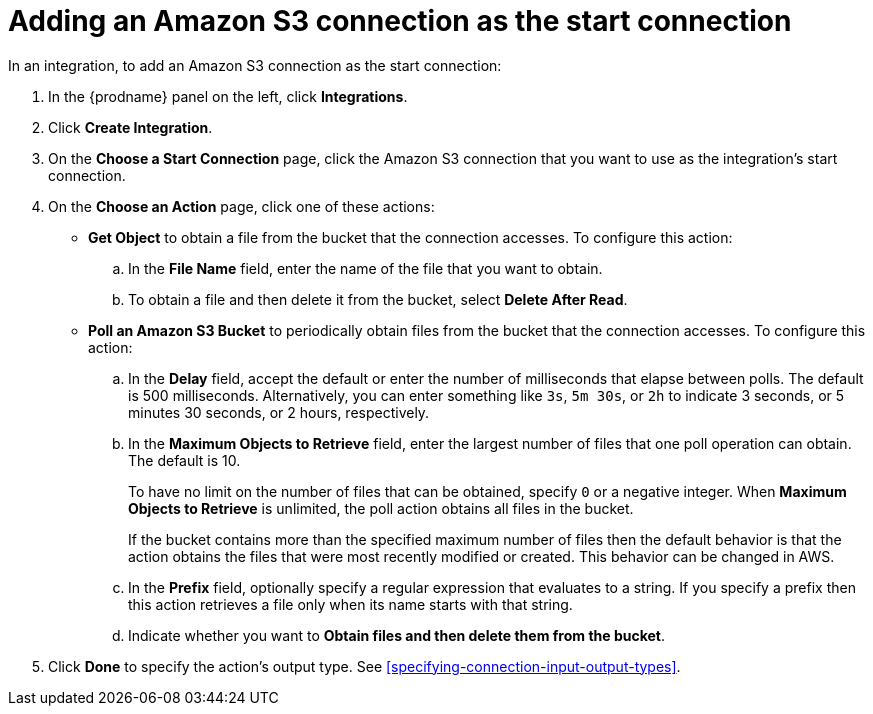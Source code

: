 [id='adding-s3-connection-start']
= Adding an Amazon S3 connection as the start connection

:context: start
In an integration, to add an Amazon S3 connection as the start connection:

. In the {prodname} panel on the left, click *Integrations*.
. Click *Create Integration*.
. On the *Choose a Start Connection* page, click the Amazon S3 connection that
you want to use as the integration's start connection.
. On the *Choose an Action* page, click one of these actions:
* *Get Object* to obtain a file from the bucket that the connection
accesses. To configure this action:

.. In the *File Name* field, enter the name of the file that you want
to obtain. 
.. To obtain a file and then delete it from the bucket, select
*Delete After Read*. 

* *Poll an Amazon S3 Bucket* to periodically obtain files from the bucket that the
connection accesses. To configure this action:
.. In the *Delay* field, accept the default or enter the number of 
milliseconds that elapse between
polls. The default is 500 milliseconds.
Alternatively, you can enter something like `3s`, `5m 30s`, or `2h` to
indicate 3 seconds, or 5 minutes 30 seconds, or 2 hours, respectively.
.. In the *Maximum Objects to Retrieve* field, enter the largest number of files
that one poll operation can obtain. The default is 10.
+
To have no limit on the number of files that can be obtained, specify
`0` or a negative integer. When *Maximum Objects to Retrieve* is unlimited,
the poll action obtains all files in the bucket.
+
If the bucket contains more than the specified maximum number of files
then the default
behavior is that the action obtains the files that were most recently
modified or created. This behavior can be changed in AWS.
.. In the *Prefix* field, optionally specify a regular expression
that evaluates to a string. If you specify a
prefix then this action retrieves a file
only when its name starts with that string.

.. Indicate whether you want to  
*Obtain files and then delete them from the bucket*.

. Click *Done* to specify the action's output type. See 
<<specifying-connection-input-output-types>>. 
